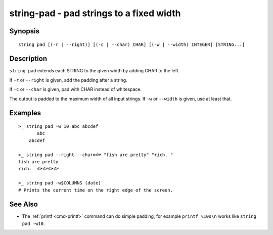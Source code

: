 string-pad - pad strings to a fixed width
=========================================

Synopsis
--------

.. BEGIN SYNOPSIS

::

    string pad [(-r | --right)] [(-c | --char) CHAR] [(-w | --width) INTEGER] [STRING...]

.. END SYNOPSIS

Description
-----------

.. BEGIN DESCRIPTION

``string pad`` extends each STRING to the given width by adding CHAR to the left.

If ``-r`` or ``--right`` is given, add the padding after a string.

If ``-c`` or ``--char`` is given, pad with CHAR instead of whitespace.

The output is padded to the maximum width of all input strings. If ``-w`` or ``--width`` is given, use at least that.

.. END DESCRIPTION

Examples
--------

.. BEGIN EXAMPLES

::

    >_ string pad -w 10 abc abcdef
           abc
        abcdef

    >_ string pad --right --char=🐟 "fish are pretty" "rich. "
    fish are pretty
    rich.  🐟🐟🐟🐟

    >_ string pad -w$COLUMNS (date)
    # Prints the current time on the right edge of the screen.



See Also
--------

- The :ref:`printf <cmd-printf>` command can do simple padding, for example ``printf %10s\n`` works like ``string pad -w10``.

.. END EXAMPLES
